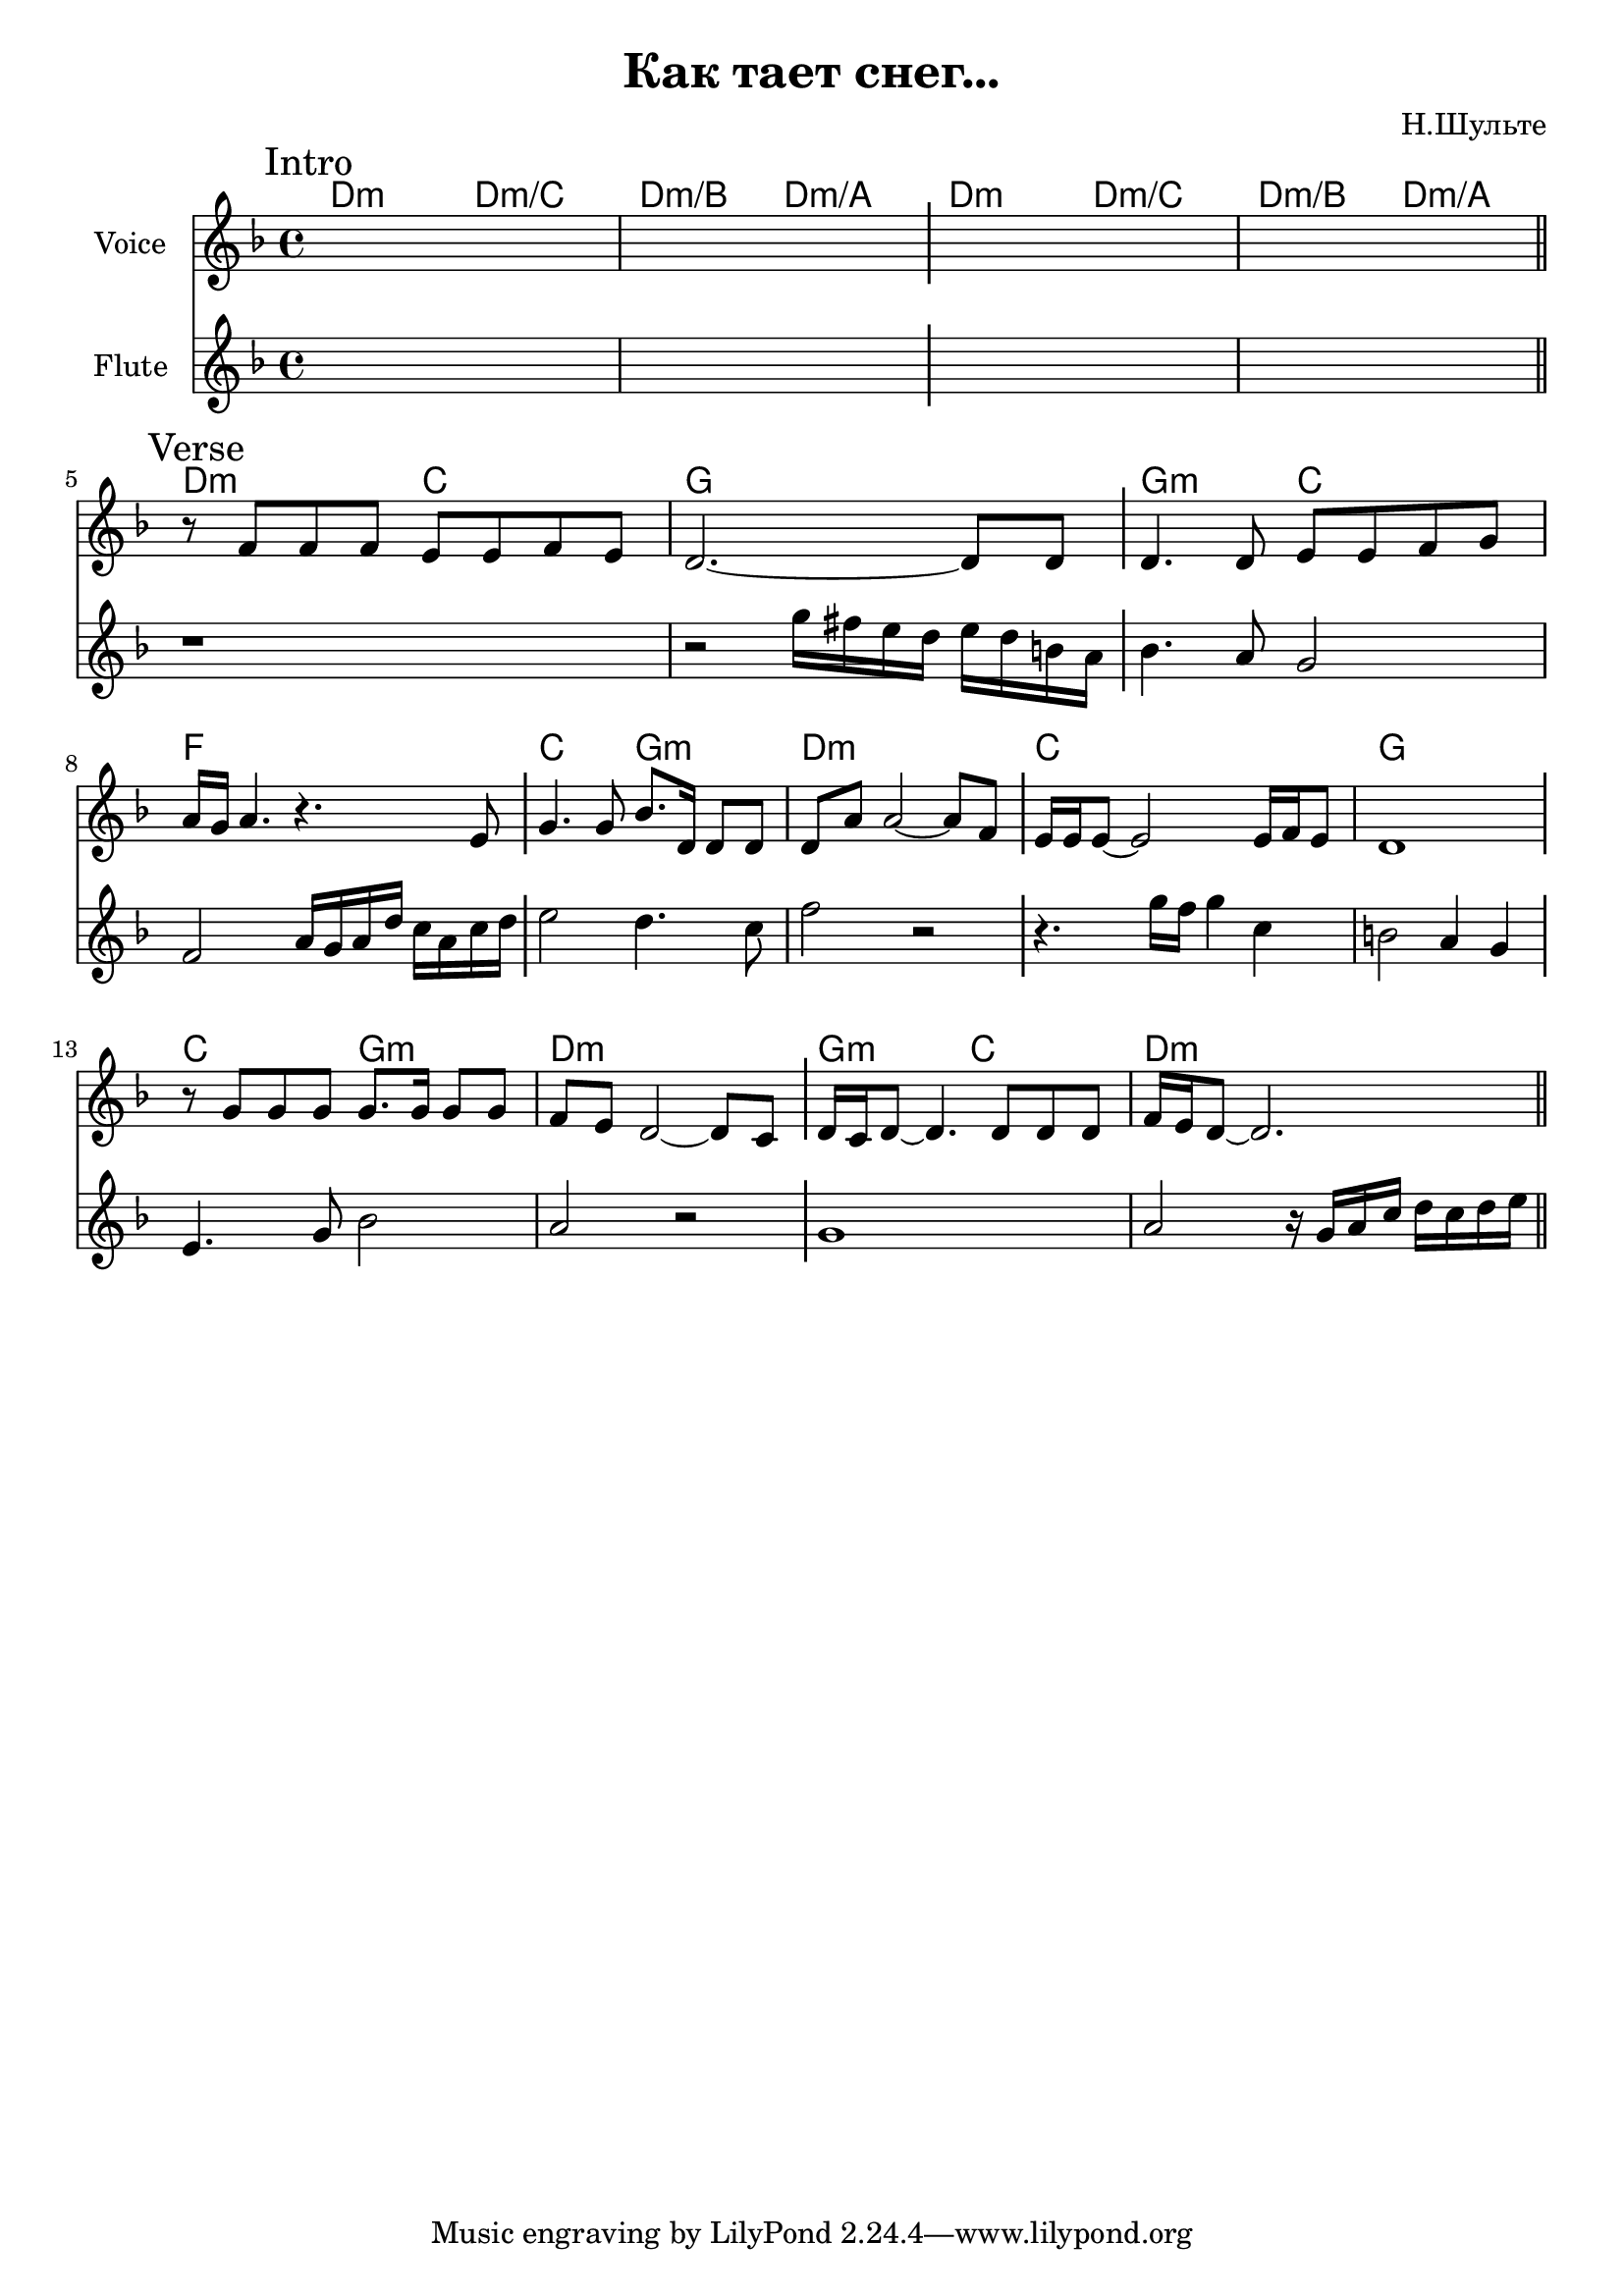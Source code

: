\version "2.18.2"

\header{
  title="Как тает снег..."
  composer="Н.Шульте"
}

longBar = #(define-music-function (parser location ) ( ) #{ \once \override Staff.BarLine.bar-extent = #'(-3 . 3) #})

HIntro = \chordmode { d2:m d:m/c d:m/b d:m/a }

Intro = {
  \tag #'Harmony {\chordmode{
    \HIntro \HIntro
  }}
  \tag #'Flute {
    \mark "Intro"
    s1 | s1 \longBar
    s1 | s1 | 
    \bar "||"
  }
  \tag #'Voice {
    s1 | s1 \longBar
    s1 | s1 | 
  }
}

Verse = {
  \tag #'Harmony {\chordmode{
    d2:m c g1 
    g2:m c f1
    
    c2 g:m d1:m
    c1 g
    
    c2 g:m d1:m
    g2:m c  d1:m
  }}
  \tag #'Flute {
    \mark "Verse"
    \relative c''{ r1 | r2 g'16 fis e d e d b a \longBar bes4. a8 g2 | f2 a16 g a d c a c d \longBar}
    \relative c''{ e2 d4. c8 | f2 r \longBar r4. g16 f g4 c, | b2 a4 g \longBar }
    \relative c'{ e4. g8 bes2 | a2 r \longBar g1 | a2 r16 g16 a c d c d e }
    \bar "||"
  }
  \tag #'Voice {
    \relative c'{r8 f f f e e f e | d2.~d8 d8  \longBar d4. d8 e e f g | a16 g a4. r4. e8 \longBar }
    \relative c''{ g4. g8 bes8. d,16 d8 d | d8 a' a2~a8 f \longBar e16 e e8~e2 e16 f e8 | d1 \longBar } \break
    \relative c''{r8 g8 g g g8. g16 g8 g | f8 e  d2~d8 c \longBar d16 c d8~d4. d8 d d  | f16 e d8~d2. } 
  }
}


Music = {
  \Intro \break
  \Verse \break
}

<<
  \new ChordNames{
    \keepWithTag #'Harmony \Music
  }
  \new Staff{
    \set Staff.instrumentName="Voice"
    \time 4/4
    \clef treble
    \key d \minor
    \keepWithTag #'Voice \Music
  }
  \new Staff{
    \set Staff.instrumentName="Flute"
    \time 4/4
    \clef treble
    \key d \minor
    \keepWithTag #'Flute \Music
  }
>>

